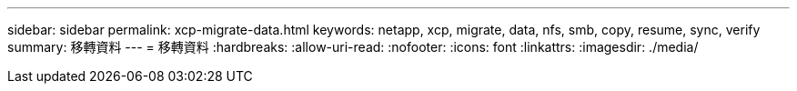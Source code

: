 ---
sidebar: sidebar 
permalink: xcp-migrate-data.html 
keywords: netapp, xcp, migrate, data, nfs, smb, copy, resume, sync, verify 
summary: 移轉資料 
---
= 移轉資料
:hardbreaks:
:allow-uri-read: 
:nofooter: 
:icons: font
:linkattrs: 
:imagesdir: ./media/


